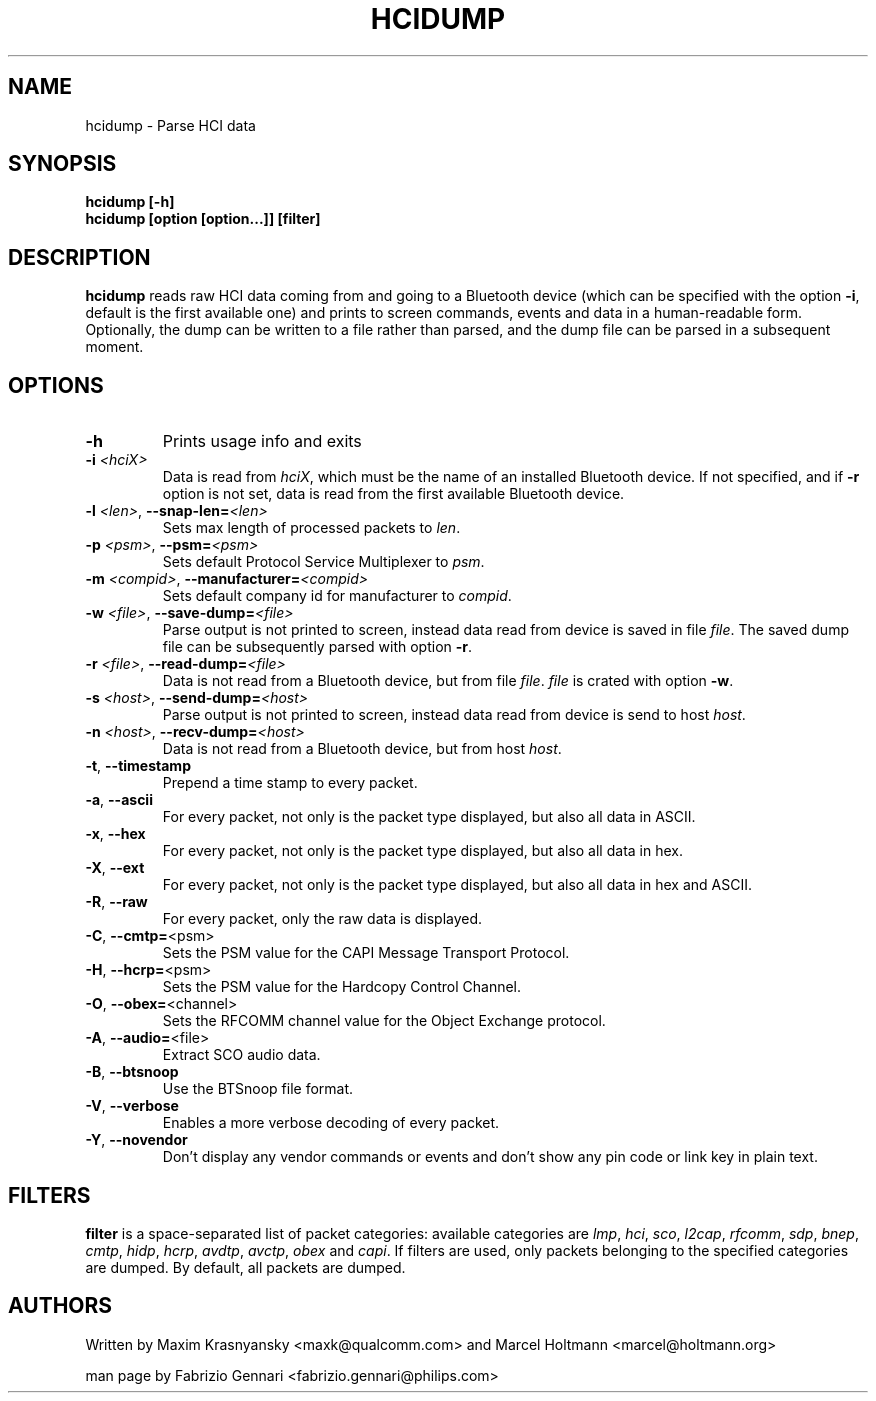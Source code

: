 .TH HCIDUMP 1 "Nov 12 2002" BlueZ "Linux System Administration"
.SH NAME
hcidump \- Parse HCI data
.SH SYNOPSIS
.B hcidump [-h]
.br
.B hcidump [option [option...]] [filter]

.SH DESCRIPTION
.LP
.B
hcidump
reads raw HCI data coming from and going to a Bluetooth device (which can be
specified with the option
.BR -i ,
default is the first available one) and prints to screen commands, events and
data in a human-readable form. Optionally, the dump can be written to a file
rather than parsed, and the dump file can be parsed in a subsequent moment.
.SH OPTIONS
.TP
.BI -h
Prints usage info and exits
.TP
.BI -i " <hciX>"
Data is read from
.IR hciX ,
which must be the name of an installed Bluetooth device. If not specified,
and if
.B
-r
option is not set, data is read from the first available Bluetooth device.
.TP
.BI -l " <len>" "\fR,\fP \-\^\-snap-len=" "<len>"
Sets max length of processed packets to
.IR len .
.TP
.BI -p " <psm>" "\fR,\fP \-\^\-psm=" "<psm>"
Sets default Protocol Service Multiplexer to
.IR psm .
.TP
.BI -m " <compid>" "\fR,\fP \-\^\-manufacturer=" "<compid>"
Sets default company id for manufacturer to
.IR compid .
.TP
.BI -w " <file>" "\fR,\fP \-\^\-save-dump=" "<file>"
Parse output is not printed to screen, instead data read from device is saved in file
.IR file .
The saved dump file can be subsequently parsed with option
.BR -r .
.TP
.BI -r " <file>" "\fR,\fP \-\^\-read-dump=" "<file>"
Data is not read from a Bluetooth device, but from file
.IR file .
.I
file
is crated with option
.BR -w .
.TP 
.BI -s " <host>" "\fR,\fP \-\^\-send-dump=" "<host>"
Parse output is not printed to screen, instead data read from device is send to host
.IR host .
.TP 
.BI -n " <host>" "\fR,\fP \-\^\-recv-dump=" "<host>"
Data is not read from a Bluetooth device, but from host
.IR host .
.TP
.BR -t ", " "\-\^\-timestamp"
Prepend a time stamp to every packet.
.TP
.BR -a ", " "\-\^\-ascii"
For every packet, not only is the packet type displayed, but also all data in ASCII.
.TP
.BR -x ", " "\-\^\-hex"
For every packet, not only is the packet type displayed, but also all data in hex.
.TP
.BR -X ", " "\-\^\-ext"
For every packet, not only is the packet type displayed, but also all data in hex and ASCII.
.TP
.BR -R ", " "\-\^\-raw"
For every packet, only the raw data is displayed.
.TP
.BR -C ", " "\-\^\-cmtp=" "<psm>"
Sets the PSM value for the CAPI Message Transport Protocol.
.TP
.BR -H ", " "\-\^\-hcrp=" "<psm>"
Sets the PSM value for the Hardcopy Control Channel.
.TP
.BR -O ", " "\-\^\-obex=" "<channel>"
Sets the RFCOMM channel value for the Object Exchange protocol.
.TP
.BR -A ", " "\-\^\-audio=" "<file>"
Extract SCO audio data.
.TP
.BR -B ", " "\-\^\-btsnoop"
Use the BTSnoop file format.
.TP
.BR -V ", " "\-\^\-verbose"
Enables a more verbose decoding of every packet.
.TP
.BR -Y ", " "\-\^\-novendor"
Don't display any vendor commands or events and don't show any pin code or link key in plain text.
.SH FILTERS
.B
filter
is a space-separated list of packet categories: available categories are
.IR lmp ,
.IR hci ,
.IR sco ,
.IR l2cap ,
.IR rfcomm ,
.IR sdp ,
.IR bnep ,
.IR cmtp ,
.IR hidp ,
.IR hcrp ,
.IR avdtp ,
.IR avctp ,
.IR obex
and
.IR capi .
If filters are used, only packets belonging to the specified categories are
dumped. By default, all packets are dumped.
.SH AUTHORS
Written by Maxim Krasnyansky <maxk@qualcomm.com>
and Marcel Holtmann <marcel@holtmann.org>
.PP
man page by Fabrizio Gennari <fabrizio.gennari@philips.com>
